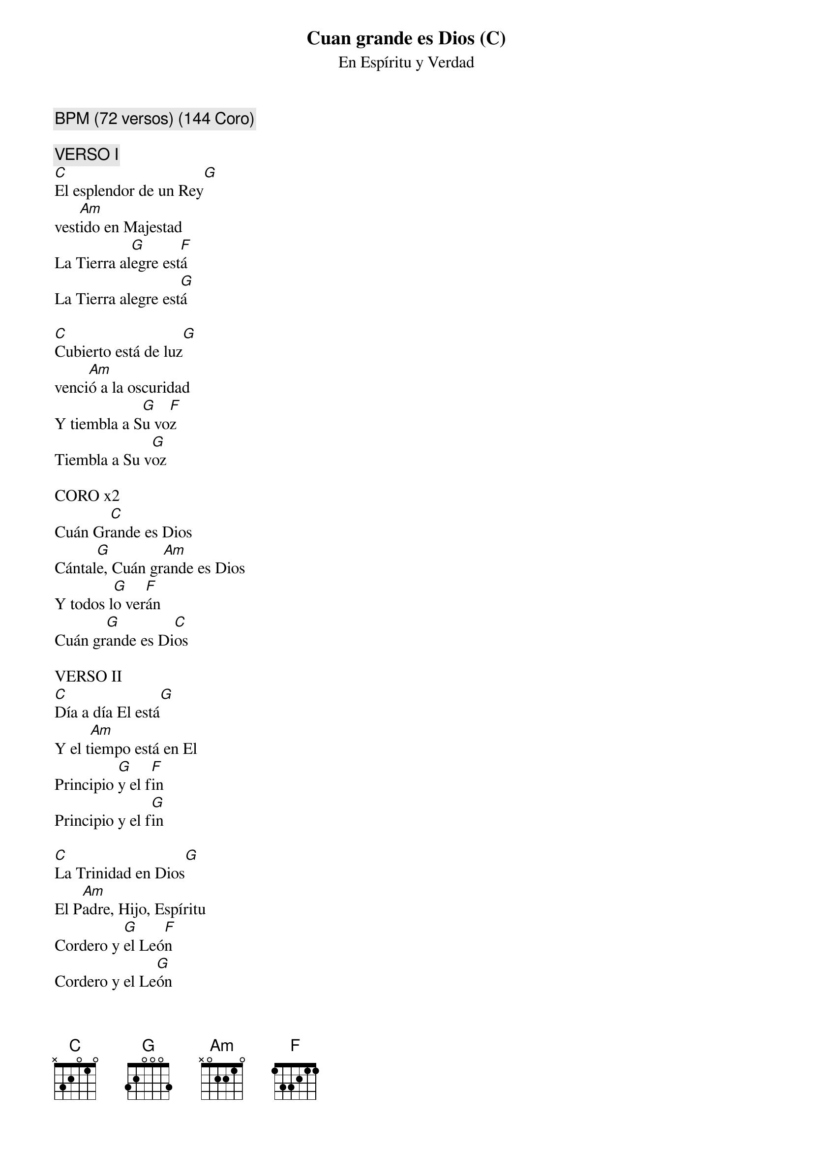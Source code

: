 {title: Cuan grande es Dios (C)}
{subtitle: En Espíritu y Verdad}
{comment: BPM (72 versos) (144 Coro)}

{comment: VERSO I}
[C]El esplendor de un Rey[G]
vest[Am]ido en Majestad
La Tierra al[G]egre est[F]á
La Tierra alegre est[G]á

[C]Cubierto está de luz[G]
venci[Am]ó a la oscuridad
Y tiembla a S[G]u vo[F]z
Tiembla a Su v[G]oz

CORO x2
Cuán Gr[C]ande es Dios
Cántal[G]e, Cuán gr[Am]ande es Dios
Y todos l[G]o ver[F]án
Cuán gr[G]ande es Di[C]os

VERSO II
[C]Día a día El está[G]
Y el t[Am]iempo está en El
Principio [G]y el f[F]in
Principio y el f[G]in

[C]La Trinidad en Dios[G]
El P[Am]adre, Hijo, Espíritu
Cordero y [G]el Leó[F]n
Cordero y el Le[G]ón

CORO x2

PUENTE x2
Y Tu Nombre s[C]obre todo es
Tu eres D[Am]igno de alabar
Y mi s[F]er dirá
Cuan gr[G]ande es D[C]ios

CORO x4



#{chord: C base-fret 1 frets N 3 2 0 1 0}
#{chord: G base-fret 1 frets 3 2 0 0 0 3}
#{chord: Am base-fret 1 frets N 0 2 2 1 0}
#{chord: F base-fret 1 frets 1 3 3 2 1 1}
